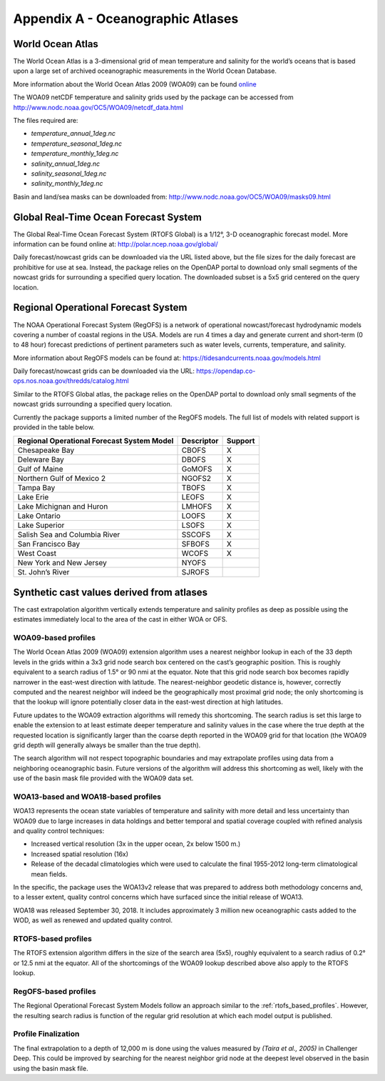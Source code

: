 .. _app_a_oceanographic_atlases:

**********************************
Appendix A - Oceanographic Atlases
**********************************


World Ocean Atlas
=================

.. index:: WOA; description

The World Ocean Atlas is a 3-dimensional grid of mean temperature and salinity for the world’s oceans
that is based upon a large set of archived oceanographic measurements in the World Ocean Database.

More information about the World Ocean Atlas 2009 (WOA09) can be found
`online <http://www.nodc.noaa.gov/OC5/WOA09/pr_woa09.html>`_

The WOA09 netCDF temperature and salinity grids used by the package can be accessed
from `http://www.nodc.noaa.gov/OC5/WOA09/netcdf_data.html <http://www.nodc.noaa.gov/OC5/WOA09/netcdf_data.html>`_

The files required are:

* *temperature_annual_1deg.nc*
* *temperature_seasonal_1deg.nc*
* *temperature_monthly_1deg.nc*
* *salinity_annual_1deg.nc*
* *salinity_seasonal_1deg.nc*
* *salinity_monthly_1deg.nc*

Basin and land/sea masks can be downloaded
from: `http://www.nodc.noaa.gov/OC5/WOA09/masks09.html <http://www.nodc.noaa.gov/OC5/WOA09/masks09.html>`_


Global Real-Time Ocean Forecast System
======================================

.. index:: RTOFS; description

The Global Real-Time Ocean Forecast System (RTOFS Global) is a 1/12°, 3-D oceanographic forecast model.
More information can be found online at: `http://polar.ncep.noaa.gov/global/ <http://polar.ncep.noaa.gov/global/>`_

Daily forecast/nowcast grids can be downloaded via the URL listed above, but the file sizes for the daily forecast
are prohibitive for use at sea. Instead, the package relies on the OpenDAP portal to download only small segments
of the nowcast grids for surrounding a specified query location. The downloaded subset is a 5x5 grid centered
on the query location.


Regional Operational Forecast System
====================================

.. index:: RegOFS; description

The NOAA Operational Forecast System (RegOFS) is a network of operational nowcast/forecast hydrodynamic models covering
a number of coastal regions in the USA. Models are run 4 times a day and generate current and short-term (0 to 48 hour)
forecast predictions of pertinent parameters such as water levels, currents, temperature, and salinity.

More information about RegOFS models can be found at:
`https://tidesandcurrents.noaa.gov/models.html <https://tidesandcurrents.noaa.gov/models.html>`_

Daily forecast/nowcast grids can be downloaded via the URL:
`https://opendap.co-ops.nos.noaa.gov/thredds/catalog.html <https://opendap.co-ops.nos.noaa.gov/thredds/catalog.html>`_

Similar to the RTOFS Global atlas, the package relies on the OpenDAP portal to download only small segments of the
nowcast grids surrounding a specified query location.

Currently the package supports a limited number of the RegOFS models. The full list of models with related support is
provided in the table below.

=========================================== =========== =======
Regional Operational Forecast System Model  Descriptor  Support
=========================================== =========== =======
Chesapeake Bay                              CBOFS       X
Deleware Bay                                DBOFS       X
Gulf of Maine                               GoMOFS      X
Northern Gulf of Mexico 2                   NGOFS2      X
Tampa Bay                                   TBOFS       X
Lake Erie                                   LEOFS       X
Lake Michignan and Huron                    LMHOFS      X
Lake Ontario                                LOOFS       X
Lake Superior                               LSOFS       X
Salish Sea and Columbia River               SSCOFS      X
San Francisco Bay                           SFBOFS      X
West Coast                                  WCOFS       X
New York and New Jersey                     NYOFS
St. John’s River                            SJROFS
=========================================== =========== =======


Synthetic cast values derived from atlases
==========================================

The cast extrapolation algorithm vertically extends temperature and salinity profiles as deep as possible
using the estimates immediately local to the area of the cast in either WOA or OFS.


WOA09-based profiles
--------------------

.. index:: WOA; WOA09

The World Ocean Atlas 2009 (WOA09) extension algorithm uses a nearest neighbor lookup in each of the 33 depth levels
in the grids within a 3x3 grid node search box centered on the cast’s geographic position.
This is roughly equivalent to a search radius of 1.5° or 90 nmi at the equator.
Note that this grid node search box becomes rapidly narrower in the east-west direction with latitude.
The nearest-neighbor geodetic distance is, however, correctly computed and the nearest neighbor will indeed be
the geographically most proximal grid node; the only shortcoming is that the lookup will ignore potentially
closer data in the east-west direction at high latitudes.

Future updates to the WOA09 extraction algorithms will remedy this shortcoming. The search radius is set this large
to enable the extension to at least estimate deeper temperature and salinity values in the case where the true depth
at the requested location is significantly larger than the coarse depth reported in the WOA09 grid
for that location (the WOA09 grid depth will generally always be smaller than the true depth).

The search algorithm will not respect topographic boundaries and may extrapolate profiles using data
from a neighboring oceanographic basin. Future versions of the algorithm will address this shortcoming as well,
likely with the use of the basin mask file provided with the WOA09 data set.


WOA13-based and WOA18-based profiles
------------------------------------

.. index:: WOA; WOA13; WOA18

WOA13 represents the ocean state variables of temperature and salinity with more detail and less uncertainty than
WOA09 due to large increases in data holdings and better temporal and spatial coverage coupled with refined analysis
and quality control techniques:

* Increased vertical resolution (3x in the upper ocean, 2x below 1500 m.)
* Increased spatial resolution (16x)
* Release of the decadal climatologies which were used to calculate the final 1955-2012 long-term climatological mean fields.

In the specific, the package uses the WOA13v2 release that was prepared to address both methodology concerns and,
to a lesser extent, quality control concerns which have surfaced since the initial release of WOA13.

WOA18 was released September 30, 2018. It includes approximately 3 million new oceanographic casts added to the WOD,
as well as renewed and updated quality control.

.. _rtofs_based_profiles:

RTOFS-based profiles
--------------------

.. index:: RTOFS; synthetic profile

The RTOFS extension algorithm differs in the size of the search area (5x5), roughly equivalent to a search radius
of 0.2° or 12.5 nmi at the equator. All of the shortcomings of the WOA09 lookup described above also apply
to the RTOFS lookup.

RegOFS-based profiles
---------------------

.. index:: RegOFS; synthetic profile

The Regional Operational Forecast System Models follow an approach similar to the :ref:`rtofs_based_profiles`.
However, the resulting search radius is function of the regular grid resolution at which each model output is published.


Profile Finalization
--------------------

The final extrapolation to a depth of 12,000 m is done using the values measured by *(Taira et al., 2005)*
in Challenger Deep. This could be improved by searching for the nearest neighbor grid node at the deepest level
observed in the basin using the basin mask file.
